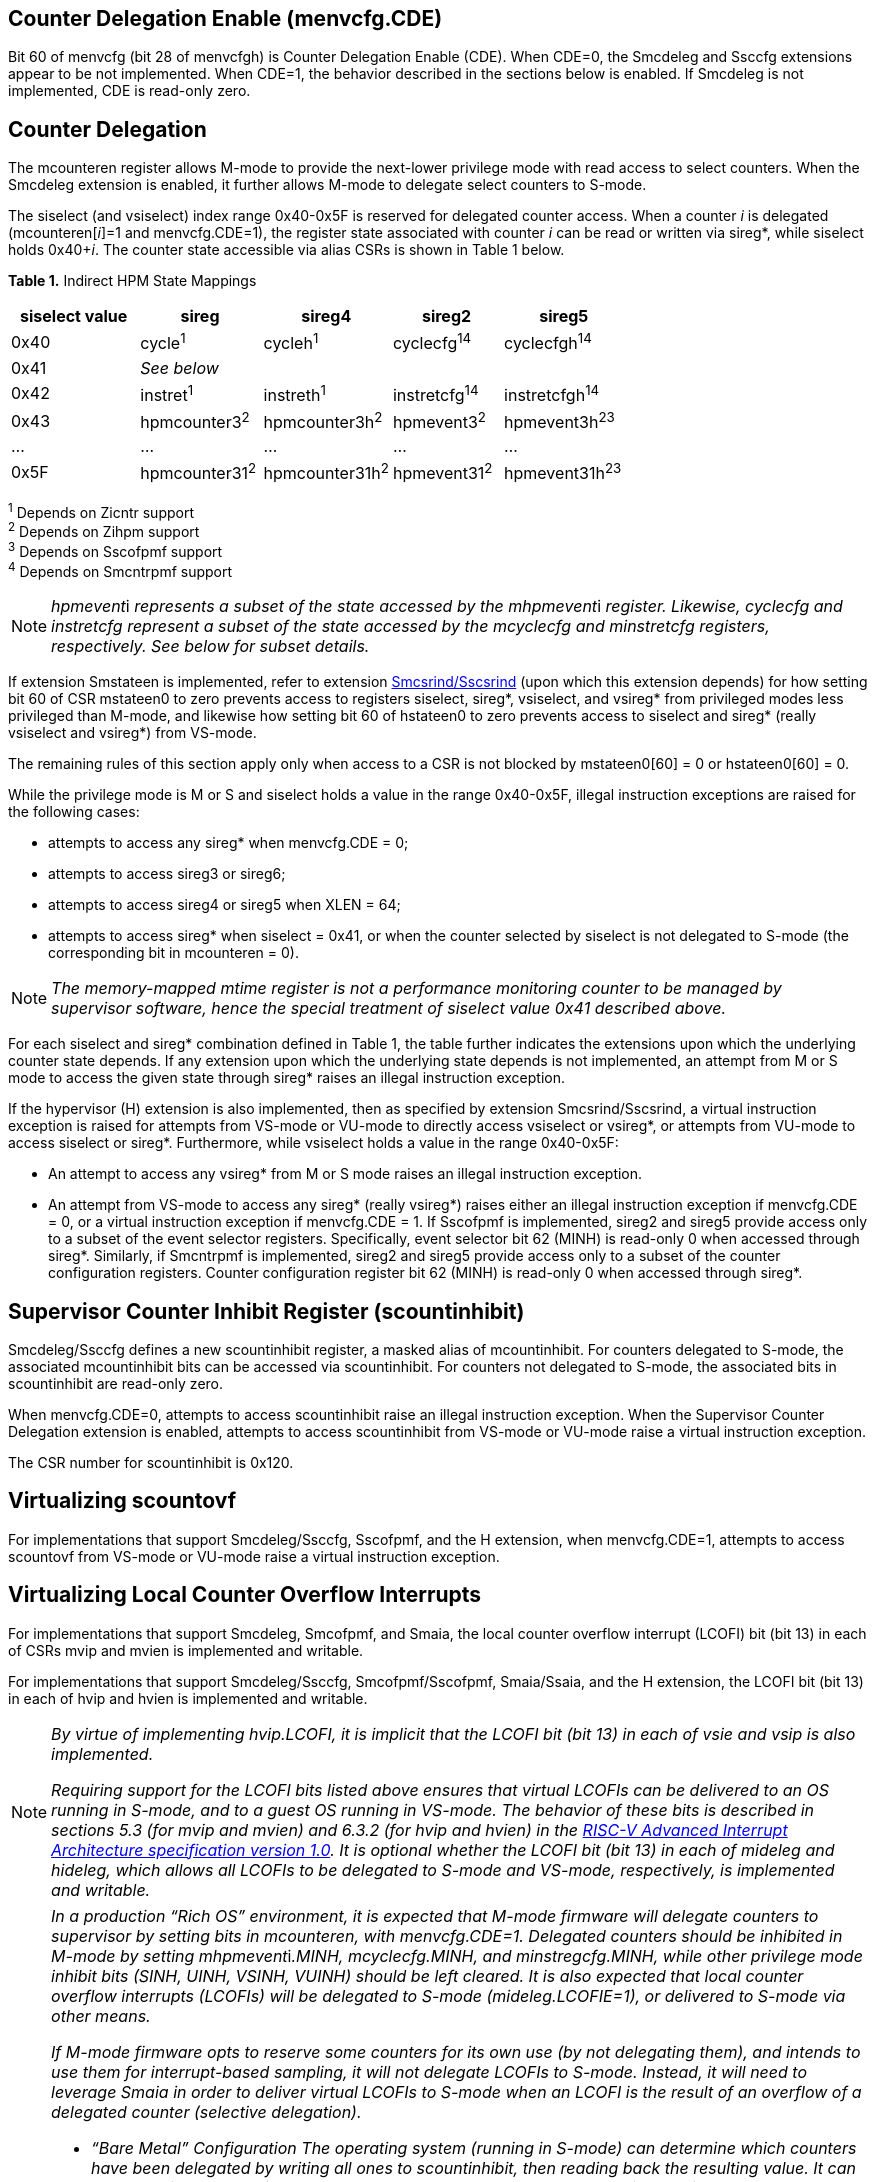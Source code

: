 == Counter Delegation Enable (menvcfg.CDE)

Bit 60 of menvcfg (bit 28 of menvcfgh) is Counter Delegation Enable
(CDE). When CDE=0, the Smcdeleg and Ssccfg extensions appear to be not
implemented. When CDE=1, the behavior described in the sections below is
enabled. If Smcdeleg is not implemented, CDE is read-only zero.

== Counter Delegation

The mcounteren register allows M-mode to provide the next-lower
privilege mode with read access to select counters. When the Smcdeleg
extension is enabled, it further allows M-mode to delegate select
counters to S-mode.

The siselect (and vsiselect) index range 0x40-0x5F is reserved for
delegated counter access. When a counter _i_ is delegated
(mcounteren[_i_]=1 and menvcfg.CDE=1), the register state associated
with counter _i_ can be read or written via sireg*, while siselect holds
0x40+__i__. The counter state accessible via alias CSRs is shown in
Table 1 below.

[.text-center]
*Table 1.* Indirect HPM State Mappings

[width="100%",cols="21%,20%,21%,18%,20%",options="header",]
|===
|*siselect value* |*sireg* |*sireg4* |*sireg2* |*sireg5*
|0x40 |cycle^1^ |cycleh^1^ |cyclecfg^14^ |cyclecfgh^14^
|0x41 |_See below_ | | |
|0x42 |instret^1^ |instreth^1^ |instretcfg^14^ |instretcfgh^14^
|0x43 |hpmcounter3^2^ |hpmcounter3h^2^ |hpmevent3^2^ |hpmevent3h^23^
|… |… |… |… |…
|0x5F |hpmcounter31^2^ |hpmcounter31h^2^ |hpmevent31^2^ |hpmevent31h^23^
|===

^1^ Depends on Zicntr support +
^2^ Depends on Zihpm support +
^3^ Depends on Sscofpmf support +
^4^ Depends on Smcntrpmf support 

[NOTE]
====
__hpmevent__i __ represents a subset of the state accessed by the
mhpmevent__i _register. Likewise, cyclecfg and instretcfg represent a
subset of the state accessed by the mcyclecfg and minstretcfg registers,
respectively. See below for subset details._
====

If extension Smstateen is implemented, refer to extension
https://github.com/riscv/riscv-indirect-csr-access[[.underline]#Smcsrind/Sscsrind#]
(upon which this extension depends) for how setting bit 60 of CSR
mstateen0 to zero prevents access to registers siselect, sireg*,
vsiselect, and vsireg* from privileged modes less privileged than
M-mode, and likewise how setting bit 60 of hstateen0 to zero prevents
access to siselect and sireg* (really vsiselect and vsireg*) from
VS-mode.

The remaining rules of this section apply only when access to a CSR is
not blocked by mstateen0[60] = 0 or hstateen0[60] = 0.

While the privilege mode is M or S and siselect holds a value in the
range 0x40-0x5F, illegal instruction exceptions are raised for the
following cases:

* attempts to access any sireg* when menvcfg.CDE = 0;
* attempts to access sireg3 or sireg6;
* attempts to access sireg4 or sireg5 when XLEN = 64;
* attempts to access sireg* when siselect = 0x41, or when the counter
selected by siselect is not delegated to S-mode (the corresponding bit
in mcounteren = 0).

NOTE: _The memory-mapped mtime register is not a performance monitoring
counter to be managed by supervisor software, hence the special
treatment of siselect value 0x41 described above._

For each siselect and sireg* combination defined in Table 1, the table
further indicates the extensions upon which the underlying counter state
depends. If any extension upon which the underlying state depends is not
implemented, an attempt from M or S mode to access the given state
through sireg* raises an illegal instruction exception.

If the hypervisor (H) extension is also implemented, then as specified
by extension Smcsrind/Sscsrind, a virtual instruction exception is
raised for attempts from VS-mode or VU-mode to directly access vsiselect
or vsireg*, or attempts from VU-mode to access siselect or sireg*. Furthermore, while vsiselect holds a value in the range 0x40-0x5F:

* An attempt to access any vsireg* from M or S mode raises an illegal
instruction exception.
* An attempt from VS-mode to access any sireg* (really vsireg*) raises
either an illegal instruction exception if menvcfg.CDE = 0, or a virtual
instruction exception if menvcfg.CDE = 1.
If Sscofpmf is implemented, sireg2 and sireg5 provide access only to a
subset of the event selector registers. Specifically, event selector bit
62 (MINH) is read-only 0 when accessed through sireg*. Similarly, if
Smcntrpmf is implemented, sireg2 and sireg5 provide access only to a
subset of the counter configuration registers. Counter configuration
register bit 62 (MINH) is read-only 0 when accessed through sireg*.

== Supervisor Counter Inhibit Register (scountinhibit)

Smcdeleg/Ssccfg defines a new scountinhibit register, a masked alias of
mcountinhibit. For counters delegated to S-mode, the associated
mcountinhibit bits can be accessed via scountinhibit. For counters not
delegated to S-mode, the associated bits in scountinhibit are read-only
zero.

When menvcfg.CDE=0, attempts to access scountinhibit raise an illegal
instruction exception. When the Supervisor Counter Delegation extension
is enabled, attempts to access scountinhibit from VS-mode or VU-mode
raise a virtual instruction exception.

The CSR number for scountinhibit is 0x120.

== Virtualizing scountovf

For implementations that support Smcdeleg/Ssccfg, Sscofpmf, and the H
extension, when menvcfg.CDE=1, attempts to access scountovf from VS-mode
or VU-mode raise a virtual instruction exception.

== Virtualizing Local Counter Overflow Interrupts 

For implementations that support Smcdeleg, Smcofpmf, and Smaia, the
local counter overflow interrupt (LCOFI) bit (bit 13) in each of CSRs
mvip and mvien is implemented and writable.

For implementations that support Smcdeleg/Ssccfg, Smcofpmf/Sscofpmf,
Smaia/Ssaia, and the H extension, the LCOFI bit (bit 13) in each of hvip
and hvien is implemented and writable.

[NOTE]
====
_By virtue of implementing hvip.LCOFI, it is implicit that the LCOFI bit
(bit 13) in each of vsie and vsip is also implemented._

_Requiring support for the LCOFI bits listed above ensures that virtual
LCOFIs can be delivered to an OS running in S-mode, and to a guest OS
running in VS-mode. The behavior of these bits is described in sections
5.3 (for mvip and mvien) and 6.3.2 (for hvip and hvien) in the
https://github.com/riscv/riscv-aia/releases/tag/1.0[[.underline]#RISC-V
Advanced Interrupt Architecture specification version 1.0#]. It is
optional whether the LCOFI bit (bit 13) in each of mideleg and hideleg,
which allows all LCOFIs to be delegated to S-mode and VS-mode,
respectively, is implemented and writable._
====
[NOTE]
====
__In a production “Rich OS” environment, it is expected that M-mode
firmware will delegate counters to supervisor by setting bits in
mcounteren, with menvcfg.CDE=1. Delegated counters should be inhibited
in M-mode by setting mhpmevent__i__.MINH, mcyclecfg.MINH, and
minstregcfg.MINH, while other privilege mode inhibit bits (SINH, UINH,
VSINH, VUINH) should be left cleared. It is also expected that local
counter overflow interrupts (LCOFIs) will be delegated to S-mode
(mideleg.LCOFIE=1), or delivered to S-mode via other means.__

_If M-mode firmware opts to reserve some counters for its own use (by
not delegating them), and intends to use them for interrupt-based
sampling, it will not delegate LCOFIs to S-mode. Instead, it will need
to leverage Smaia in order to deliver virtual LCOFIs to S-mode when an
LCOFI is the result of an overflow of a delegated counter (selective
delegation)._

* _“Bare Metal” Configuration_
_The operating system (running in S-mode) can determine which counters
have been delegated by writing all ones to scountinhibit, then reading
back the resulting value. It can then use siselect and sireg* to program
the delegated counters and their associated event selectors or counter
configuration registers. Unchanged is the OS’s ability to allow user
code to read select counters by setting bits in scounteren._

_Should the OS prefer to count events per context, it can swap the
counter, event selector, and counter configuration CSRs, for each
counter in use, during context switch._

_For sampling usages, the OS will initialize a counter with a large
positive value suitably close to overflow, and clear the associated
event selector overflow (OF) bit via sireg3/sireg4. Upon counter
overflow, OF will be set and an LCOFI will be pended. The LCOFI
interrupt service routine (ISR) will be invoked in S-mode, and can
inhibit counting for all delegated counters by writing to scountinhibit,
then can read scountovf to determine which counters have overflowed. It
can then re-initialize the overflowed counter(s) by writing the counter
via sireg/sireg4, and clearing the OF bit via sireg2/sireg5, for each
overflowed counter. It may opt to snapshot all counters, or other hart
state. Finally it can resume counting, by clearing scountinhibit, before
resuming workload execution._

* _Hypervisor Configuration_
_A hypervisor may use the counters as described above, and can utilize
the xINH bits in the event selectors (via sireg2/sireg5) to dictate
whether the counter increments during hypervisor execution, guest
execution, or both._

_A guest OS or nested hypervisor running in VS-mode may attempt to
access performance counter resources. This extension supports a “trap
and emulate” approach to allowing guest use of counters. Guest access to
counters, event selectors, and counter configuration registers (via
sireg*) will result in a virtual instruction exception, which will trap
to the hypervisor. The hypervisor can then emulate the access, which may
involve utilizing a different physical counter than the one selected by
the guest. Similarly, guest access to scountinhibit or scountovf will
trap to HS-mode, ensuring that the hypervisor can emulate all registers
that affect, or are affected by, counter behavior. Prior to
Smcdeleg/Ssccfg, VS-mode access to scountovf did not trap, which
resulted in a virtualization hole for hypervisors that virtualize
Zicntr/Zihpm resources, since it allowed a guest direct read access to
the hpmeventX.OF bits._

_More likely, a hypervisor will not indicate support for Supervisor
Counter Delegation to a guest. The hypervisor thereby requires the guest
to use the
https://github.com/riscv-non-isa/riscv-sbi-doc/blob/master/riscv-sbi.adoc#performance-monitoring-unit-extension-eid-0x504d55-pmu[[.underline]#SBI
PMU interface#]. Because the SBI allows multiple CSRs to be written per
call, this approach should reduce the number of traps to HS-mode, and
thus reduce the virtualization overhead associated with Zicntr and Zihpm
use. Virtualization overhead can be further reduced when counters are
delegated to HS-mode, which allows hypervisors to directly access
delegated counters on guest SBI calls, rather than requiring a nested
SBI call from HS-mode to M-mode._

_When a guest counter overflows and pends an LCOFI, the hypervisor has
two options for delivering that interrupt to the guest:_


. _LCOFIs can be selectively delegated to the guest by the hypervisor.
If hideleg.LCOFI=0, an unmasked LCOFI will trap to HS-mode, where the
hypervisor can determine whether it should be handled by the guest. The
hypervisor can set hvien.LCOFI=hvip.LCOFI=1 in order to deliver a
virtual LCOFI to VS-mode._
. _LCOFIs can be wholly delegated to the guest by the hypervisor. By
setting hideleg.LCOFI=1, an unmasked LCOFI will trap to VS-mode._

_In either case, when the LCOFI or virtual LCOFI traps to VS-mode, the
handler will acknowledge the interrupt by clearing sip.LCOFI (really
vsip.LCOFI)._
====


